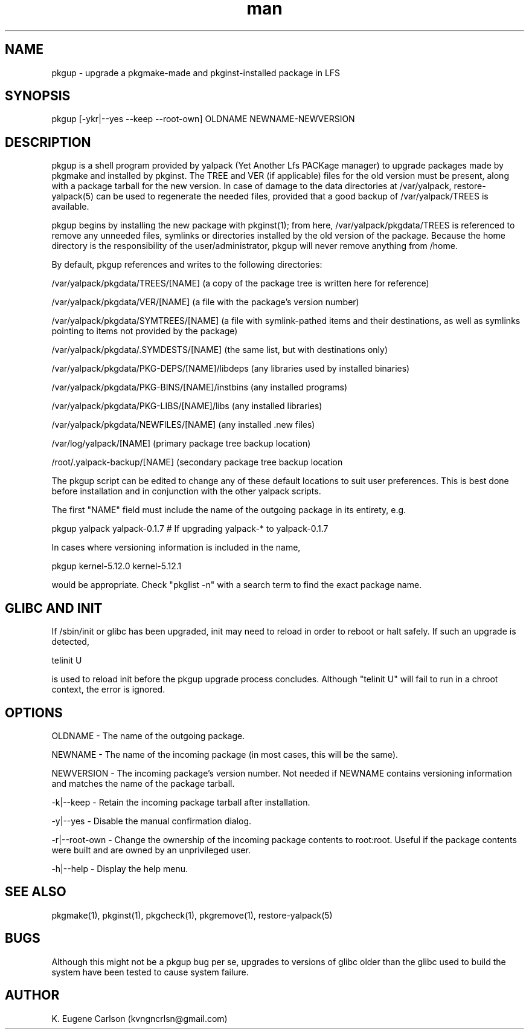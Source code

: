 .\" Manpage for pkgup
.\" Contact (kvngncrlsn@gmail.com) to correct errors or typos.
.TH man 1 "24 June 2021" "0.1.7" "pkgup man page"
.SH NAME
pkgup \- upgrade a pkgmake-made and pkginst-installed package in LFS
.SH SYNOPSIS
pkgup [-ykr|--yes --keep --root-own] OLDNAME NEWNAME-NEWVERSION
.SH DESCRIPTION
pkgup is a shell program provided by yalpack (Yet Another Lfs PACKage manager) to upgrade packages made by pkgmake and installed by pkginst. The TREE and VER (if applicable) files for the old version must be present, along with a package tarball for the new version. In case of damage to the data directories at /var/yalpack, restore-yalpack(5) can be used to regenerate the needed files, provided that a good backup of /var/yalpack/TREES is available.

pkgup begins by installing the new package with pkginst(1); from here, /var/yalpack/pkgdata/TREES is referenced to remove any unneeded files, symlinks or directories installed by the old version of the package. Because the home directory is the responsibility of the user/administrator, pkgup will never remove anything from /home.

By default, pkgup references and writes to the following directories:

\t /var/yalpack/pkgdata/TREES/[NAME] (a copy of the package tree is written here for reference)

\t /var/yalpack/pkgdata/VER/[NAME] (a file with the package's version number)

\t /var/yalpack/pkgdata/SYMTREES/[NAME] (a file with symlink-pathed items and their destinations, as well as symlinks pointing to items not provided by the package)

\t /var/yalpack/pkgdata/.SYMDESTS/[NAME] (the same list, but with destinations only)

\t /var/yalpack/pkgdata/PKG-DEPS/[NAME]/libdeps (any libraries used by installed binaries)

\t /var/yalpack/pkgdata/PKG-BINS/[NAME]/instbins (any installed programs)

\t /var/yalpack/pkgdata/PKG-LIBS/[NAME]/libs (any installed libraries)

\t /var/yalpack/pkgdata/NEWFILES/[NAME] (any installed .new files)

\t /var/log/yalpack/[NAME] (primary package tree backup location)

\t /root/.yalpack-backup/[NAME] (secondary package tree backup location

The pkgup script can be edited to change any of these default locations to suit user preferences. This is best done before installation and in conjunction with the other yalpack scripts.

The first "NAME" field must include the name of the outgoing package in its entirety, e.g.

\t pkgup yalpack yalpack-0.1.7 # If upgrading yalpack-* to yalpack-0.1.7

In cases where versioning information is included in the name,

\t pkgup kernel-5.12.0 kernel-5.12.1

would be appropriate. Check "pkglist -n" with a search term to find the exact package name.
.SH GLIBC AND INIT
If /sbin/init or glibc has been upgraded, init may need to reload in order to reboot or halt safely. If such an upgrade is detected, 

\t telinit U 

is used to reload init before the pkgup upgrade process concludes. Although "telinit U" will fail to run in a chroot context, the error is ignored. 
.SH OPTIONS
OLDNAME - The name of the outgoing package.

NEWNAME - The name of the incoming package (in most cases, this will be the same).

NEWVERSION - The incoming package's version number. Not needed if NEWNAME contains versioning information and matches the name of the package tarball.

-k|--keep - Retain the incoming package tarball after installation.

-y|--yes - Disable the manual confirmation dialog.

-r|--root-own - Change the ownership of the incoming package contents to root:root. Useful if the package contents were built and are owned by an unprivileged user.

-h|--help - Display the help menu.
.SH SEE ALSO
pkgmake(1), pkginst(1), pkgcheck(1), pkgremove(1), restore-yalpack(5)
.SH BUGS
Although this might not be a pkgup bug per se, upgrades to versions of glibc older than the glibc used to build the system have been tested to cause system failure.
.SH AUTHOR
K. Eugene Carlson (kvngncrlsn@gmail.com)
